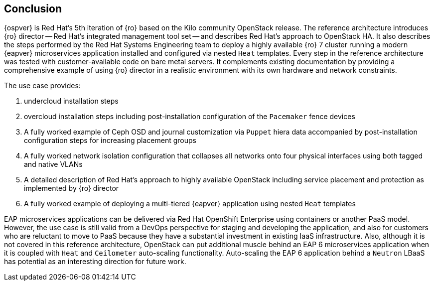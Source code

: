 [conclusion]
== Conclusion
{ospver} is Red Hat's 5th iteration of {ro}
based on the Kilo community OpenStack release. The reference architecture
introduces {ro} director -- Red Hat's integrated management tool set
-- and describes Red Hat's approach to OpenStack HA. It
also describes the steps performed by the Red Hat Systems Engineering
team to deploy a highly available {ro} 7 cluster running
a modern {eapver}  microservices application installed and configured via
nested `Heat` templates. Every step in the reference architecture was
tested with customer-available code on bare metal servers. It
complements existing documentation by providing a comprehensive
example of using {ro} director in a realistic
environment with its own hardware and network constraints.

The use case provides:

1. undercloud installation steps
2. overcloud installation steps including post-installation
   configuration of the `Pacemaker` fence devices
3. A fully worked example of Ceph OSD and journal customization via
   `Puppet` hiera data accompanied by post-installation configuration steps for
   increasing placement groups
4. A fully worked network isolation configuration that
   collapses all networks onto four physical interfaces using both tagged
   and native VLANs
5. A detailed description of Red Hat's approach to highly available
   OpenStack including service placement and protection as implemented
   by {ro} director
6. A fully worked example of deploying a multi-tiered {eapver}
   application using nested `Heat` templates

EAP microservices applications can be delivered via Red Hat OpenShift
Enterprise using containers or another PaaS model. However, the use
case is still valid from a DevOps perspective for staging and
developing the application, and also for customers who are reluctant
to move to PaaS because they have a substantial investment in
existing IaaS infrastructure. Also, although it is not covered in this
reference architecture, OpenStack can put additional muscle behind an
EAP 6 microservices application when it is coupled with `Heat` and
`Ceilometer` auto-scaling functionality. Auto-scaling the EAP 6
application behind a `Neutron` LBaaS has potential as an interesting
direction for future work.

<<<
